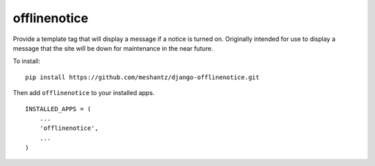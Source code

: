 offlinenotice
=============

Provide a template tag that will display a message if a notice is turned on.
Originally intended for use to display a message that the site will be down for
maintenance in the near future.

To install::

    pip install https://github.com/meshantz/django-offlinenotice.git

Then add ``offlinenotice`` to your installed apps. ::

    INSTALLED_APPS = (
        ...
        'offlinenotice',
        ...
    )


